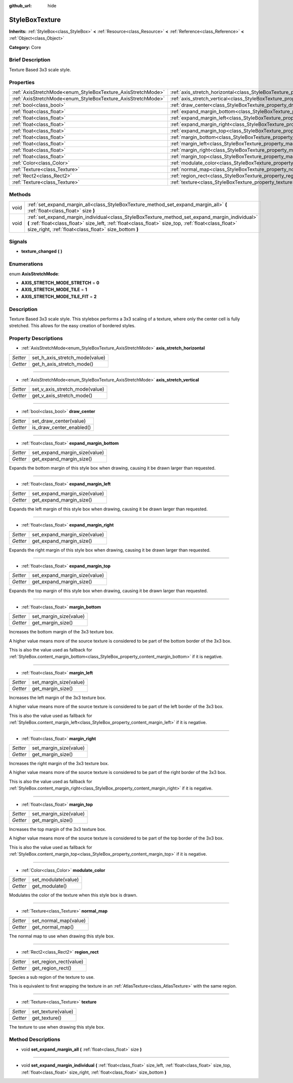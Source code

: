 :github_url: hide

.. Generated automatically by doc/tools/makerst.py in Godot's source tree.
.. DO NOT EDIT THIS FILE, but the StyleBoxTexture.xml source instead.
.. The source is found in doc/classes or modules/<name>/doc_classes.

.. _class_StyleBoxTexture:

StyleBoxTexture
===============

**Inherits:** :ref:`StyleBox<class_StyleBox>` **<** :ref:`Resource<class_Resource>` **<** :ref:`Reference<class_Reference>` **<** :ref:`Object<class_Object>`

**Category:** Core

Brief Description
-----------------

Texture Based 3x3 scale style.

Properties
----------

+--------------------------------------------------------------+----------------------------------------------------------------------------------------+
| :ref:`AxisStretchMode<enum_StyleBoxTexture_AxisStretchMode>` | :ref:`axis_stretch_horizontal<class_StyleBoxTexture_property_axis_stretch_horizontal>` |
+--------------------------------------------------------------+----------------------------------------------------------------------------------------+
| :ref:`AxisStretchMode<enum_StyleBoxTexture_AxisStretchMode>` | :ref:`axis_stretch_vertical<class_StyleBoxTexture_property_axis_stretch_vertical>`     |
+--------------------------------------------------------------+----------------------------------------------------------------------------------------+
| :ref:`bool<class_bool>`                                      | :ref:`draw_center<class_StyleBoxTexture_property_draw_center>`                         |
+--------------------------------------------------------------+----------------------------------------------------------------------------------------+
| :ref:`float<class_float>`                                    | :ref:`expand_margin_bottom<class_StyleBoxTexture_property_expand_margin_bottom>`       |
+--------------------------------------------------------------+----------------------------------------------------------------------------------------+
| :ref:`float<class_float>`                                    | :ref:`expand_margin_left<class_StyleBoxTexture_property_expand_margin_left>`           |
+--------------------------------------------------------------+----------------------------------------------------------------------------------------+
| :ref:`float<class_float>`                                    | :ref:`expand_margin_right<class_StyleBoxTexture_property_expand_margin_right>`         |
+--------------------------------------------------------------+----------------------------------------------------------------------------------------+
| :ref:`float<class_float>`                                    | :ref:`expand_margin_top<class_StyleBoxTexture_property_expand_margin_top>`             |
+--------------------------------------------------------------+----------------------------------------------------------------------------------------+
| :ref:`float<class_float>`                                    | :ref:`margin_bottom<class_StyleBoxTexture_property_margin_bottom>`                     |
+--------------------------------------------------------------+----------------------------------------------------------------------------------------+
| :ref:`float<class_float>`                                    | :ref:`margin_left<class_StyleBoxTexture_property_margin_left>`                         |
+--------------------------------------------------------------+----------------------------------------------------------------------------------------+
| :ref:`float<class_float>`                                    | :ref:`margin_right<class_StyleBoxTexture_property_margin_right>`                       |
+--------------------------------------------------------------+----------------------------------------------------------------------------------------+
| :ref:`float<class_float>`                                    | :ref:`margin_top<class_StyleBoxTexture_property_margin_top>`                           |
+--------------------------------------------------------------+----------------------------------------------------------------------------------------+
| :ref:`Color<class_Color>`                                    | :ref:`modulate_color<class_StyleBoxTexture_property_modulate_color>`                   |
+--------------------------------------------------------------+----------------------------------------------------------------------------------------+
| :ref:`Texture<class_Texture>`                                | :ref:`normal_map<class_StyleBoxTexture_property_normal_map>`                           |
+--------------------------------------------------------------+----------------------------------------------------------------------------------------+
| :ref:`Rect2<class_Rect2>`                                    | :ref:`region_rect<class_StyleBoxTexture_property_region_rect>`                         |
+--------------------------------------------------------------+----------------------------------------------------------------------------------------+
| :ref:`Texture<class_Texture>`                                | :ref:`texture<class_StyleBoxTexture_property_texture>`                                 |
+--------------------------------------------------------------+----------------------------------------------------------------------------------------+

Methods
-------

+------+-----------------------------------------------------------------------------------------------------------------------------------------------------------------------------------------------------------------------------------------------------------------+
| void | :ref:`set_expand_margin_all<class_StyleBoxTexture_method_set_expand_margin_all>` **(** :ref:`float<class_float>` size **)**                                                                                                                                     |
+------+-----------------------------------------------------------------------------------------------------------------------------------------------------------------------------------------------------------------------------------------------------------------+
| void | :ref:`set_expand_margin_individual<class_StyleBoxTexture_method_set_expand_margin_individual>` **(** :ref:`float<class_float>` size_left, :ref:`float<class_float>` size_top, :ref:`float<class_float>` size_right, :ref:`float<class_float>` size_bottom **)** |
+------+-----------------------------------------------------------------------------------------------------------------------------------------------------------------------------------------------------------------------------------------------------------------+

Signals
-------

.. _class_StyleBoxTexture_signal_texture_changed:

- **texture_changed** **(** **)**

Enumerations
------------

.. _enum_StyleBoxTexture_AxisStretchMode:

.. _class_StyleBoxTexture_constant_AXIS_STRETCH_MODE_STRETCH:

.. _class_StyleBoxTexture_constant_AXIS_STRETCH_MODE_TILE:

.. _class_StyleBoxTexture_constant_AXIS_STRETCH_MODE_TILE_FIT:

enum **AxisStretchMode**:

- **AXIS_STRETCH_MODE_STRETCH** = **0**

- **AXIS_STRETCH_MODE_TILE** = **1**

- **AXIS_STRETCH_MODE_TILE_FIT** = **2**

Description
-----------

Texture Based 3x3 scale style. This stylebox performs a 3x3 scaling of a texture, where only the center cell is fully stretched. This allows for the easy creation of bordered styles.

Property Descriptions
---------------------

.. _class_StyleBoxTexture_property_axis_stretch_horizontal:

- :ref:`AxisStretchMode<enum_StyleBoxTexture_AxisStretchMode>` **axis_stretch_horizontal**

+----------+--------------------------------+
| *Setter* | set_h_axis_stretch_mode(value) |
+----------+--------------------------------+
| *Getter* | get_h_axis_stretch_mode()      |
+----------+--------------------------------+

----

.. _class_StyleBoxTexture_property_axis_stretch_vertical:

- :ref:`AxisStretchMode<enum_StyleBoxTexture_AxisStretchMode>` **axis_stretch_vertical**

+----------+--------------------------------+
| *Setter* | set_v_axis_stretch_mode(value) |
+----------+--------------------------------+
| *Getter* | get_v_axis_stretch_mode()      |
+----------+--------------------------------+

----

.. _class_StyleBoxTexture_property_draw_center:

- :ref:`bool<class_bool>` **draw_center**

+----------+--------------------------+
| *Setter* | set_draw_center(value)   |
+----------+--------------------------+
| *Getter* | is_draw_center_enabled() |
+----------+--------------------------+

----

.. _class_StyleBoxTexture_property_expand_margin_bottom:

- :ref:`float<class_float>` **expand_margin_bottom**

+----------+-------------------------------+
| *Setter* | set_expand_margin_size(value) |
+----------+-------------------------------+
| *Getter* | get_expand_margin_size()      |
+----------+-------------------------------+

Expands the bottom margin of this style box when drawing, causing it be drawn larger than requested.

----

.. _class_StyleBoxTexture_property_expand_margin_left:

- :ref:`float<class_float>` **expand_margin_left**

+----------+-------------------------------+
| *Setter* | set_expand_margin_size(value) |
+----------+-------------------------------+
| *Getter* | get_expand_margin_size()      |
+----------+-------------------------------+

Expands the left margin of this style box when drawing, causing it be drawn larger than requested.

----

.. _class_StyleBoxTexture_property_expand_margin_right:

- :ref:`float<class_float>` **expand_margin_right**

+----------+-------------------------------+
| *Setter* | set_expand_margin_size(value) |
+----------+-------------------------------+
| *Getter* | get_expand_margin_size()      |
+----------+-------------------------------+

Expands the right margin of this style box when drawing, causing it be drawn larger than requested.

----

.. _class_StyleBoxTexture_property_expand_margin_top:

- :ref:`float<class_float>` **expand_margin_top**

+----------+-------------------------------+
| *Setter* | set_expand_margin_size(value) |
+----------+-------------------------------+
| *Getter* | get_expand_margin_size()      |
+----------+-------------------------------+

Expands the top margin of this style box when drawing, causing it be drawn larger than requested.

----

.. _class_StyleBoxTexture_property_margin_bottom:

- :ref:`float<class_float>` **margin_bottom**

+----------+------------------------+
| *Setter* | set_margin_size(value) |
+----------+------------------------+
| *Getter* | get_margin_size()      |
+----------+------------------------+

Increases the bottom margin of the 3x3 texture box.

A higher value means more of the source texture is considered to be part of the bottom border of the 3x3 box.

This is also the value used as fallback for :ref:`StyleBox.content_margin_bottom<class_StyleBox_property_content_margin_bottom>` if it is negative.

----

.. _class_StyleBoxTexture_property_margin_left:

- :ref:`float<class_float>` **margin_left**

+----------+------------------------+
| *Setter* | set_margin_size(value) |
+----------+------------------------+
| *Getter* | get_margin_size()      |
+----------+------------------------+

Increases the left margin of the 3x3 texture box.

A higher value means more of the source texture is considered to be part of the left border of the 3x3 box.

This is also the value used as fallback for :ref:`StyleBox.content_margin_left<class_StyleBox_property_content_margin_left>` if it is negative.

----

.. _class_StyleBoxTexture_property_margin_right:

- :ref:`float<class_float>` **margin_right**

+----------+------------------------+
| *Setter* | set_margin_size(value) |
+----------+------------------------+
| *Getter* | get_margin_size()      |
+----------+------------------------+

Increases the right margin of the 3x3 texture box.

A higher value means more of the source texture is considered to be part of the right border of the 3x3 box.

This is also the value used as fallback for :ref:`StyleBox.content_margin_right<class_StyleBox_property_content_margin_right>` if it is negative.

----

.. _class_StyleBoxTexture_property_margin_top:

- :ref:`float<class_float>` **margin_top**

+----------+------------------------+
| *Setter* | set_margin_size(value) |
+----------+------------------------+
| *Getter* | get_margin_size()      |
+----------+------------------------+

Increases the top margin of the 3x3 texture box.

A higher value means more of the source texture is considered to be part of the top border of the 3x3 box.

This is also the value used as fallback for :ref:`StyleBox.content_margin_top<class_StyleBox_property_content_margin_top>` if it is negative.

----

.. _class_StyleBoxTexture_property_modulate_color:

- :ref:`Color<class_Color>` **modulate_color**

+----------+---------------------+
| *Setter* | set_modulate(value) |
+----------+---------------------+
| *Getter* | get_modulate()      |
+----------+---------------------+

Modulates the color of the texture when this style box is drawn.

----

.. _class_StyleBoxTexture_property_normal_map:

- :ref:`Texture<class_Texture>` **normal_map**

+----------+-----------------------+
| *Setter* | set_normal_map(value) |
+----------+-----------------------+
| *Getter* | get_normal_map()      |
+----------+-----------------------+

The normal map to use when drawing this style box.

----

.. _class_StyleBoxTexture_property_region_rect:

- :ref:`Rect2<class_Rect2>` **region_rect**

+----------+------------------------+
| *Setter* | set_region_rect(value) |
+----------+------------------------+
| *Getter* | get_region_rect()      |
+----------+------------------------+

Species a sub region of the texture to use.

This is equivalent to first wrapping the texture in an :ref:`AtlasTexture<class_AtlasTexture>` with the same region.

----

.. _class_StyleBoxTexture_property_texture:

- :ref:`Texture<class_Texture>` **texture**

+----------+--------------------+
| *Setter* | set_texture(value) |
+----------+--------------------+
| *Getter* | get_texture()      |
+----------+--------------------+

The texture to use when drawing this style box.

Method Descriptions
-------------------

.. _class_StyleBoxTexture_method_set_expand_margin_all:

- void **set_expand_margin_all** **(** :ref:`float<class_float>` size **)**

----

.. _class_StyleBoxTexture_method_set_expand_margin_individual:

- void **set_expand_margin_individual** **(** :ref:`float<class_float>` size_left, :ref:`float<class_float>` size_top, :ref:`float<class_float>` size_right, :ref:`float<class_float>` size_bottom **)**


